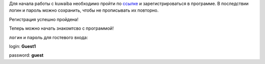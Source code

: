 Для начала работы с kuwaiba необходимо пройти по 
`ссылке`_  и зарегистрироваться 
в программе. В последствии логин и пароль можно сохранить, чтобы не прописывать
их повторно.

.. image:: /admin/user_manager/login_guest.PNG

Регистрация успешно пройдена!

Теперь можно начать знакомтсво с программой! 


.. _ссылке: https://scbd.kuwaiba.ru/


``логин`` и ``пароль`` для гостевого входа:

login: **Guest1**

password: **guest**